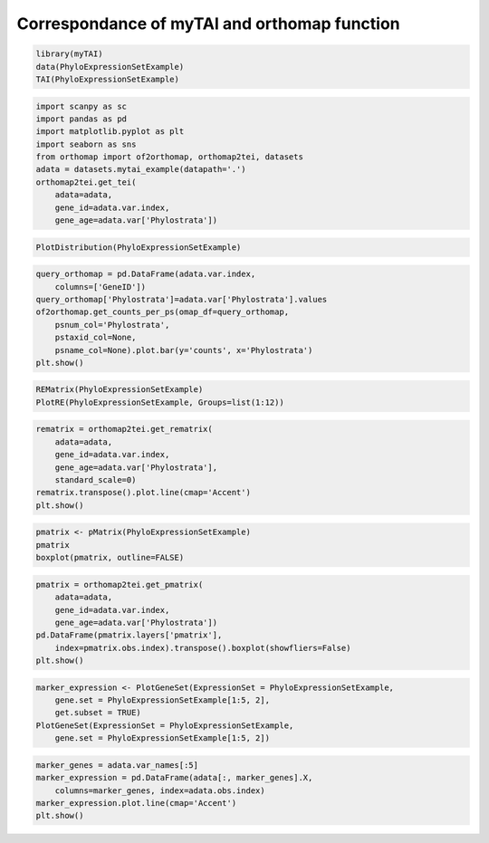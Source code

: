 .. _mytai_function:

Correspondance of myTAI and orthomap function
=============================================

.. code-block:: R

    library(myTAI)
    data(PhyloExpressionSetExample)
    TAI(PhyloExpressionSetExample)

.. code-block:: Python

    import scanpy as sc
    import pandas as pd
    import matplotlib.pyplot as plt
    import seaborn as sns
    from orthomap import of2orthomap, orthomap2tei, datasets
    adata = datasets.mytai_example(datapath='.')
    orthomap2tei.get_tei(
        adata=adata,
        gene_id=adata.var.index,
        gene_age=adata.var['Phylostrata'])

.. code-block:: R

    PlotDistribution(PhyloExpressionSetExample)

.. code-block:: Python

    query_orthomap = pd.DataFrame(adata.var.index,
        columns=['GeneID'])
    query_orthomap['Phylostrata']=adata.var['Phylostrata'].values
    of2orthomap.get_counts_per_ps(omap_df=query_orthomap,
        psnum_col='Phylostrata',
        pstaxid_col=None,
        psname_col=None).plot.bar(y='counts', x='Phylostrata')
    plt.show()

.. code-block:: R

    REMatrix(PhyloExpressionSetExample)
    PlotRE(PhyloExpressionSetExample, Groups=list(1:12))

.. code-block:: Python

    rematrix = orthomap2tei.get_rematrix(
        adata=adata,
        gene_id=adata.var.index,
        gene_age=adata.var['Phylostrata'],
        standard_scale=0)
    rematrix.transpose().plot.line(cmap='Accent')
    plt.show()

.. code-block:: R

    pmatrix <- pMatrix(PhyloExpressionSetExample)
    pmatrix
    boxplot(pmatrix, outline=FALSE)

.. code-block:: Python

    pmatrix = orthomap2tei.get_pmatrix(
        adata=adata,
        gene_id=adata.var.index,
        gene_age=adata.var['Phylostrata'])
    pd.DataFrame(pmatrix.layers['pmatrix'],
        index=pmatrix.obs.index).transpose().boxplot(showfliers=False)
    plt.show()

.. code-block:: R

    marker_expression <- PlotGeneSet(ExpressionSet = PhyloExpressionSetExample,
        gene.set = PhyloExpressionSetExample[1:5, 2],
        get.subset = TRUE)
    PlotGeneSet(ExpressionSet = PhyloExpressionSetExample,
        gene.set = PhyloExpressionSetExample[1:5, 2])

.. code-block:: Python

    marker_genes = adata.var_names[:5]
    marker_expression = pd.DataFrame(adata[:, marker_genes].X,
        columns=marker_genes, index=adata.obs.index)
    marker_expression.plot.line(cmap='Accent')
    plt.show()
